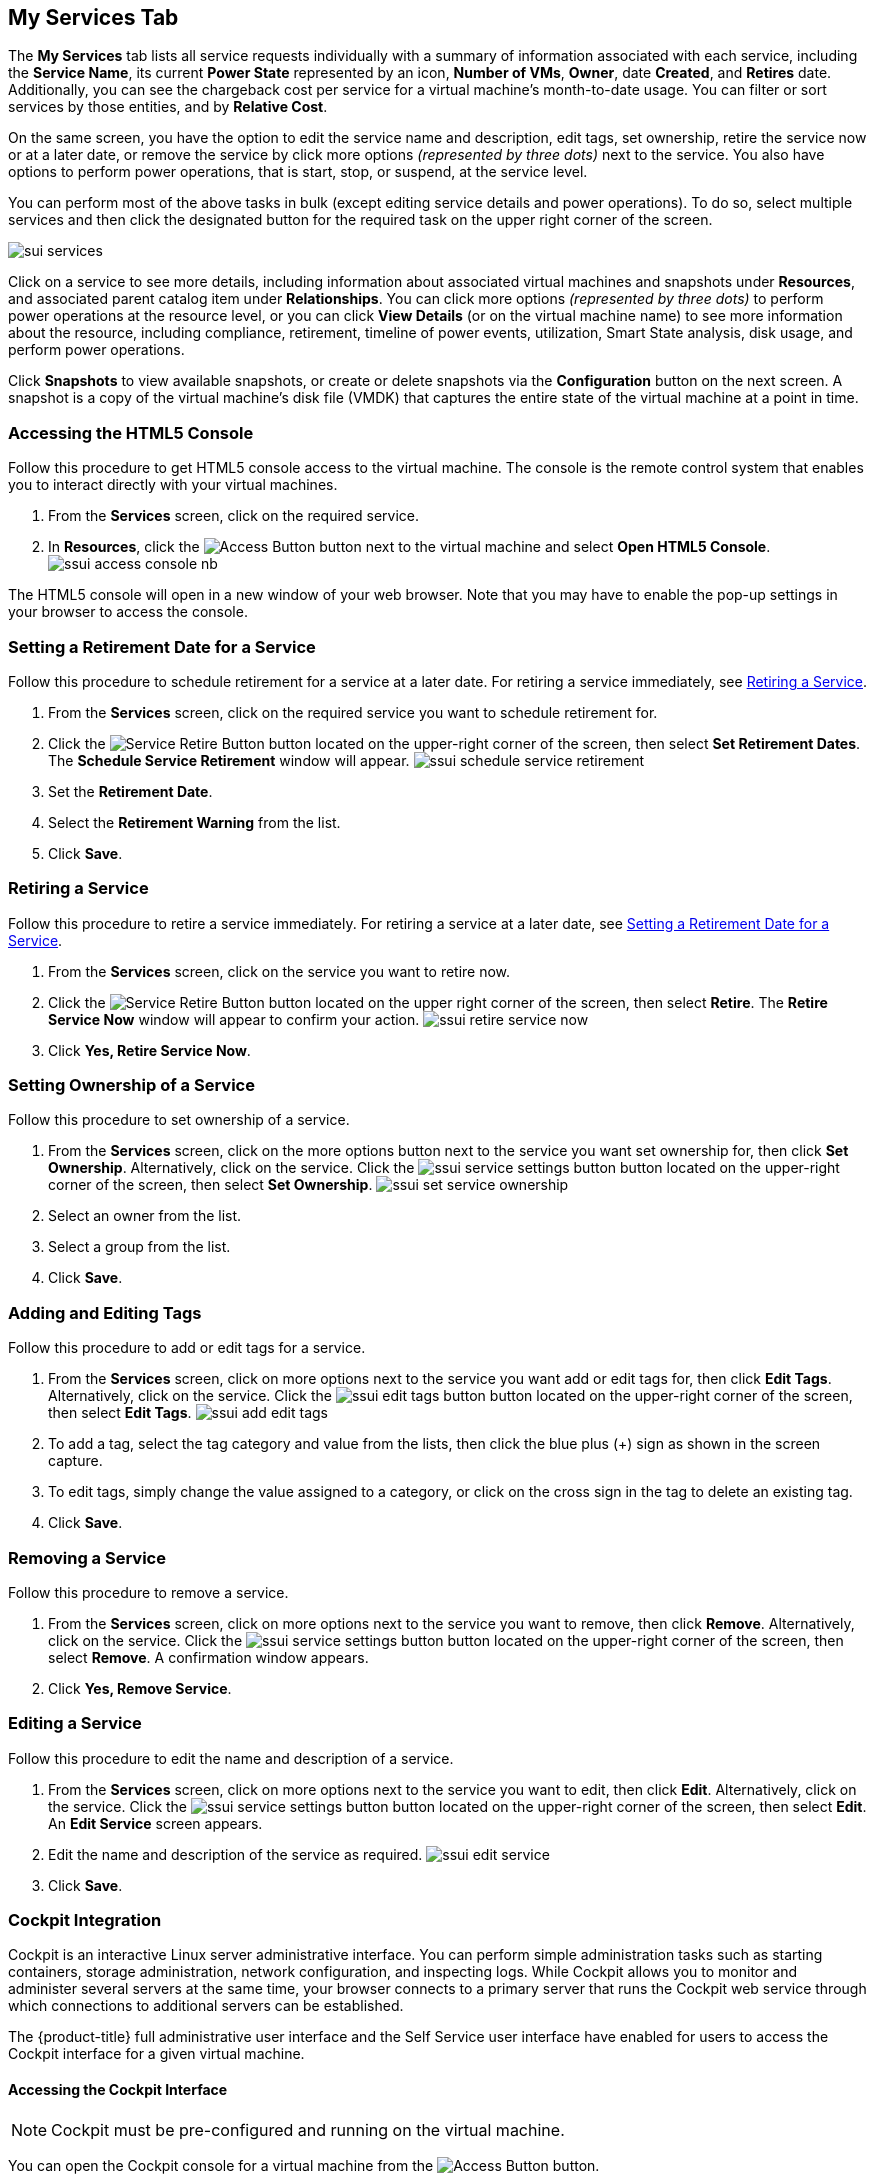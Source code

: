 [[my-services-tab]]

== My Services Tab

The *My Services* tab lists all service requests individually with a summary of information associated with each service, including the *Service Name*, its current *Power State* represented by an icon, *Number of VMs*, *Owner*, date *Created*, and *Retires* date. Additionally, you can see the chargeback cost per service for a virtual machine's month-to-date usage. You can filter or sort services by those entities, and by *Relative Cost*. 

On the same screen, you have the option to edit the service name and description, edit tags, set ownership, retire the service now or at a later date, or remove the service by click more options _(represented by three dots)_ next to the service. You also have options to perform power operations, that is start, stop, or suspend, at the service level. 

You can perform most of the above tasks in bulk (except editing service details and power operations). To do so, select multiple services and then click the designated button for the required task on the upper right corner of the screen.    

image:sui-services.png[]

Click on a service to see more details, including information about associated virtual machines and snapshots under *Resources*, and associated parent catalog item under *Relationships*. You can click more options _(represented by three dots)_ to perform power operations at the resource level, or you can click *View Details* (or on the virtual machine name) to see more information about the resource, including compliance, retirement, timeline of power events, utilization, Smart State analysis, disk usage, and perform power operations. 

Click *Snapshots* to view available snapshots, or create or delete snapshots via the *Configuration* button on the next screen. A snapshot is a copy of the virtual machine's disk file (VMDK) that captures the entire state of the virtual machine at a point in time. 

// Use *Revert* under more options _(represented by three dots)_ to return a virtual machine to a previous state when you took the snapshot.

[[html5-console]]
=== Accessing the HTML5 Console

Follow this procedure to get HTML5 console access to the virtual machine. The console is the remote control system that enables you to interact directly with your virtual machines. 

. From the *Services* screen, click on the required service.
. In *Resources*, click the image:ssui-access-button.png[Access Button] button next to the virtual machine and select *Open HTML5 Console*.
image:ssui-access-console-nb.png[]

The HTML5 console will open in a new window of your web browser. Note that you may have to enable the pop-up settings in your browser to access the console.

[[schedule-retirement]]
=== Setting a Retirement Date for a Service

Follow this procedure to schedule retirement for a service at a later date. For retiring a service immediately, see xref:retiring-service[].

. From the *Services* screen, click on the required service you want to schedule retirement for.
. Click the image:ssui-retirement-button.png[Service Retire Button] button located on the upper-right corner of the screen, then select *Set Retirement Dates*. The *Schedule Service Retirement* window will appear.
image:ssui-schedule-service-retirement.png[]
. Set the *Retirement Date*.
. Select the *Retirement Warning* from the list.
. Click *Save*.

[[retiring-service]]
=== Retiring a Service

Follow this procedure to retire a service immediately. For retiring a service at a later date, see xref:schedule-retirement[].

. From the *Services* screen, click on the service you want to retire now.
. Click the image:ssui-retirement-button.png[Service Retire Button] button located on the upper right corner of the screen, then select *Retire*. The *Retire Service Now* window will appear to confirm your action.
image:ssui-retire-service-now.png[]
. Click *Yes, Retire Service Now*.

=== Setting Ownership of a Service

Follow this procedure to set ownership of a service. 

. From the *Services* screen, click on the more options button next to the service you want set ownership for, then click *Set Ownership*. Alternatively, click on the service. Click the image:ssui-service-settings-button.png[] button located on the upper-right corner of the screen, then select *Set Ownership*.
image:ssui-set-service-ownership.png[]
. Select an owner from the list.
. Select a group from the list.
. Click *Save*.

=== Adding and Editing Tags

Follow this procedure to add or edit tags for a service. 

. From the *Services* screen, click on more options next to the service you want add or edit tags for, then click *Edit Tags*. Alternatively, click on the service. Click the image:ssui-edit-tags-button.png[] button located on the upper-right corner of the screen, then select *Edit Tags*.
image:ssui-add-edit-tags.png[]
. To add a tag, select the tag category and value from the lists, then click the blue plus (+) sign as shown in the screen capture.
. To edit tags, simply change the value assigned to a category, or click on the cross sign in the tag to delete an existing tag.
. Click *Save*.

=== Removing a Service

Follow this procedure to remove a service. 

. From the *Services* screen, click on more options next to the service you want to remove, then click *Remove*. Alternatively, click on the service. Click the image:ssui-service-settings-button.png[] button located on the upper-right corner of the screen, then select *Remove*. A confirmation window appears.
. Click *Yes, Remove Service*.

=== Editing a Service

Follow this procedure to edit the name and description of a service.

. From the *Services* screen, click on more options next to the service you want to edit, then click *Edit*. Alternatively, click on the service. Click the image:ssui-service-settings-button.png[] button located on the upper-right corner of the screen, then select *Edit*. An *Edit Service* screen appears.
. Edit the name and description of the service as required.
image:ssui-edit-service.png[]
. Click *Save*.

=== Cockpit Integration

Cockpit is an interactive Linux server administrative interface. You can perform simple administration tasks such as starting containers, storage administration, network configuration, and inspecting logs. While Cockpit allows you to monitor and administer several servers at the same time, your browser connects to a primary server that runs the Cockpit web service through which connections to additional servers can be established.

The {product-title} full administrative user interface and the Self Service user interface have enabled for users to access the Cockpit interface for a given virtual machine. 

==== Accessing the Cockpit Interface

[NOTE]
====
Cockpit must be pre-configured and running on the virtual machine. 
====

You can open the Cockpit console for a virtual machine from the image:ssui-access-button.png[Access Button] button. 

. From the *Services* screen, click on the service associated with the virtual machine you want to open the Cockpit console for.
. In *Resources*, click *Access* next to the virtual machine and select *Open Cockpit Console*. A notification will appear to show the Cockpit interface is loading. 
. The Cockpit interface for the virtual machine will open in a new browser window. If you get a security warning by the browser, you will need to add this connection to the security exceptions. Click *Advanced → Add Exception → Confirm Security Exception*. After that, you will see the login screen.
image:cockpit-login-nb.png[Cockpit Login]
. Once you have logged in, you will see the tabs for the dashboard and the individual machines added to Cockpit. 
image:cockpit-ui-nb.png[Cockpit UI]

[[vm-power-operations]]
=== Controling Virtual Machine Power States

Follow this procedure to perform power operations on virtual machines, such as start, stop, or suspend, depending on the current state of the virtual machine. 

. From the *Services* screen, click on the required service.
. Under *Resources*, click more options _(represented by three dots)_ where you have the option to start, stop, or suspend the virtual machine. Alternatively, click on the virtual machine name to see more details about the resource, including the *Power Operations* button.


